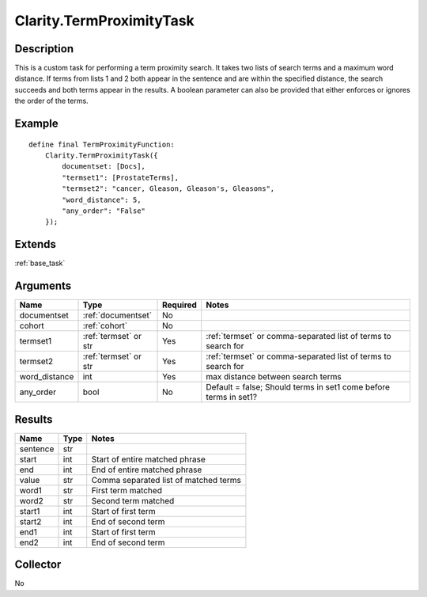 .. _proximity:

Clarity.TermProximityTask
=========================

Description
-----------

This is a custom task for performing a term proximity search. It takes two lists of search terms and a maximum word distance. If terms from lists 1 and 2 both appear in the sentence and are within the specified distance, the search succeeds and both terms appear in the results. A boolean parameter can also be provided that either enforces or ignores the order of the terms.

Example
-------

::

    define final TermProximityFunction:
        Clarity.TermProximityTask({
            documentset: [Docs],
            "termset1": [ProstateTerms],
            "termset2": "cancer, Gleason, Gleason's, Gleasons",
            "word_distance": 5,
            "any_order": "False"
        });


Extends
-------
:ref:`base_task`


Arguments
---------

=====================  =====================  ========= ======================================
         Name                 Type            Required                  Notes
=====================  =====================  ========= ======================================
documentset            :ref:`documentset`     No
cohort                 :ref:`cohort`          No
termset1               :ref:`termset` or str  Yes       :ref:`termset` or comma-separated list of terms to search for
termset2               :ref:`termset` or str  Yes       :ref:`termset` or comma-separated list of terms to search for
word_distance          int                    Yes       max distance between search terms
any_order              bool                   No        Default = false; Should terms in set1 come before terms in set1?
=====================  =====================  ========= ======================================



Results
-------


=====================  ================  ==========================================
         Name                 Type                             Notes
=====================  ================  ==========================================
sentence               str
start                  int               Start of entire matched phrase
end                    int               End of entire matched phrase
value                  str               Comma separated list of matched terms
word1                  str               First term matched
word2                  str               Second term matched
start1                 int               Start of first term
start2                 int               End of second term
end1                   int               Start of first term
end2                   int               End of second term
=====================  ================  ==========================================


Collector
---------
No
